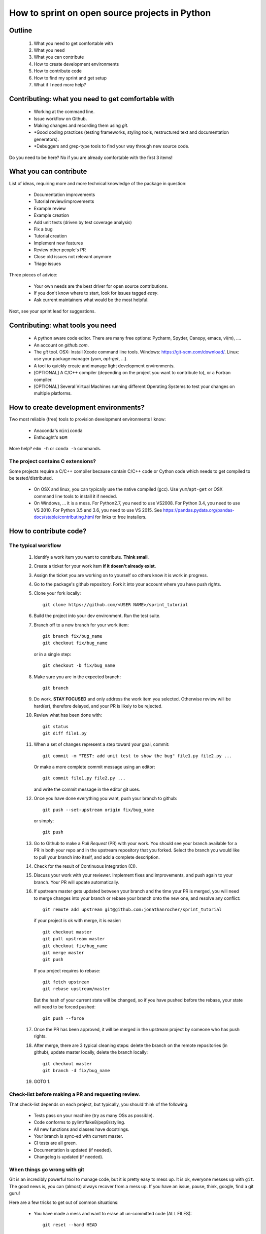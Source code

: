 ===============================================
How to sprint on open source projects in Python
===============================================


Outline
=======

  #. What you need to get comfortable with
  #. What you need
  #. What you can contribute
  #. How to create development environments
  #. How to contribute code
  #. How to find my sprint and get setup
  #. What if I need more help?


Contributing: what you need to get comfortable with
====================================================

  * Working at the command line.
  * Issue workflow on Github.
  * Making changes and recording them using `git`.
  * *Good coding practices (testing frameworks, styling tools, restructured
    text and documentation generators).
  * *Debuggers and grep-type tools to find your way through new source code.

Do you need to be here? No if you are already comfortable with the first 3
items!


What you can contribute
=======================

List of ideas, requiring more and more technical knowledge of the package in
question:

  * Documentation improvements
  * Tutorial review/improvements
  * Example review
  * Example creation
  * Add unit tests (driven by test coverage analysis)
  * Fix a bug
  * Tutorial creation
  * Implement new features
  * Review other people's PR
  * Close old issues not relevant anymore
  * Triage issues

Three pieces of advice:

  * Your own needs are the best driver for open source contributions.
  * If you don't know where to start, look for issues tagged `easy`.
  * Ask current maintainers what would be the most helpful.

Next, see your sprint lead for suggestions.

Contributing: what tools you need
=================================

  * A python aware code editor. There are many free options: Pycharm,
    Spyder, Canopy, emacs, vi(m), ....
  * An account on `github.com`.
  * The `git` tool. OSX: Install Xcode command line tools.
    Windows: https://git-scm.com/download/. Linux: use your package manager
    (`yum`, `apt-get`, ...).
  * A tool to quickly create and manage light development environments.
  * [OPTIONAL] A C/C++ compiler (depending on the project you want to
    contribute to), or a Fortran compiler.
  * [OPTIONAL] Several Virtual Machines running different Operating Systems to
    test your changes on multiple platforms.

How to create development environments?
=======================================

Two most reliable (free) tools to provision development environments I know:

  * Anaconda's ``miniconda``
  * Enthought's ``EDM``

+------------------------+------------------------------------------------+-----------------------------------------------------+
|                        |                     EDM                        |         Miniconda                                   |
+========================+================================================+=====================================================+
| 1. Download            | `enthought.com/products/edm <http://www.enthought.com/products/edm/>`_ | `conda.io/miniconda <http://www.conda.io/miniconda>`_                                 |
+------------------------+------------------------------------------------+-----------------------------------------------------+
| 2. Create a new env    | edm environments create --version 3.6 devenv   | conda create -n devenv python=3.6                   |
+------------------------+------------------------------------------------+-----------------------------------------------------+
| 3. Activate new envir. | edm shell -e devenv                            | source activate devenv                              |
+------------------------+------------------------------------------------+-----------------------------------------------------+
| 4. Add dependencies    | edm install "numpy==1.11.3-2" scipy            | conda install numpy=1.11 scipy                      |
+------------------------+------------------------------------------------+-----------------------------------------------------+
| 5. Install package     | ~/.edm/envs/devenv/bin/python setup.py develop | ~/miniconda/envs/devenv/bin/python setup.py develop |
|                        | ~/.edm/envs/devenv/bin/pip install -e .        | ~/miniconda/envs/devenv/bin/pip install -e .        |
+------------------------+------------------------------------------------+-----------------------------------------------------+

More help? ``edm -h`` or ``conda -h`` commands.

The project contains C extensions?
----------------------------------
Some projects require a C/C++ compiler because contain C/C++ code or Cython
code which needs to get compiled to be tested/distributed.

  * On OSX and linux, you can typically use the native compiled (gcc). Use
    ``yum``/``apt-get`` or OSX command line tools to install it if needed.
  * On Windows, ... it is a mess. For Python2.7, you need to use VS2008. For
    Python 3.4, you need to use VS 2010. For Python 3.5 and 3.6, you need to
    use VS 2015. See https://pandas.pydata.org/pandas-docs/stable/contributing.html
    for links to free installers.


How to contribute code?
=======================

The typical workflow
--------------------

  #. Identify a work item you want to contribute. **Think small**.

  #. Create a ticket for your work item **if it doesn't already exist**.

  #. Assign the ticket you are working on to yourself so others know it is
     work in progress.

  #. Go to the package's github repository. Fork it into your account where you
     have push rights.

  #. Clone your fork locally::

        git clone https://github.com/<USER NAME>/sprint_tutorial

  #. Build the project into your dev environment. Run the test suite.

  #. Branch off to a new branch for your work item::

        git branch fix/bug_name
        git checkout fix/bug_name

     or in a single step::

        git checkout -b fix/bug_name

  #. Make sure you are in the expected branch::

        git branch

  #. Do work. **STAY FOCUSED** and only address the work item you selected.
     Otherwise review will be hard(er), therefore delayed, and your PR is
     likely to be rejected.

  #. Review what has been done with::

        git status
        git diff file1.py

  #. When a set of changes represent a step toward your goal, commit::

        git commit -m "TEST: add unit test to show the bug" file1.py file2.py ...

     Or make a more complete commit message using an editor::

        git commit file1.py file2.py ...

     and write the commit message in the editor git uses.

  #. Once you have done everything you want, push your branch to github::

        git push --set-upstream origin fix/bug_name

     or simply::

        git push

  #. Go to Github to make a `Pull Request` (PR) with your work. You should see
     your branch available for a PR in both your repo and in the upstream
     repository that you forked. Select the branch you would like to pull your
     branch into itself, and add a complete description.

  #. Check for the result of Continuous Integration (CI).

  #. Discuss your work with your reviewer. Implement fixes and improvements,
     and push again to your branch. Your PR will update automatically.

  #. If upstream master gets updated between your branch and the time your PR
     is merged, you will need to merge changes into your branch or rebase your
     branch onto the new one, and resolve any conflict::

        git remote add upstream git@github.com:jonathanrocher/sprint_tutorial

     if your project is ok with merge, it is easier::

        git checkout master
        git pull upstream master
        git checkout fix/bug_name
        git merge master
        git push

     If you project requires to rebase::

        git fetch upstream
        git rebase upstream/master

     But the hash of your current state will be changed, so if you have pushed
     before the rebase, your state will need to be forced pushed::

        git push --force

  #. Once the PR has been approved, it will be merged in the upstream project
     by someone who has push rights.

  #. After merge, there are 3 typical cleaning steps: delete the branch on the
     remote repositories (in github), update master locally, delete the branch
     locally::

        git checkout master
        git branch -d fix/bug_name

  #. GOTO 1.


Check-list before making a PR and requesting review.
----------------------------------------------------

That check-list depends on each project, but typically, you should think of the
following:

  * Tests pass on your machine (try as many OSs as possible).
  * Code conforms to pylint/flake8/pep8/styling.
  * All new functions and classes have docstrings.
  * Your branch is sync-ed with current master.
  * CI tests are all green.
  * Documentation is updated (if needed).
  * Changelog is updated (if needed).


When things go wrong with git
-----------------------------
Git is an incredibly powerful tool to manage code, but it is pretty easy to
mess up. It is ok, everyone messes up with ``git``. The good news is, you can
(almost) always recover from a mess up. If you have an issue, pause, think,
google, find a git guru!

Here are a few tricks to get out of common situations:

  * You have made a mess and want to erase all un-committed code (ALL FILES)::

        git reset --hard HEAD

  * You have made a mess in only 1 file::

        git checkout HEAD -- filename

  * You have committed too quickly, and want to include more files, or redo your
    commit message::

        git reset --soft HEAD^

  * You don't like where you are going and decide you want to go back in time,
    to a precise commit, look for the commit hash with::

        git log

    and then reset to that point::

        git reset --hard <HASH>

    You can also go back in time without loosing your work since then, just to
    check things out::

        git checkout <HASH>

  * You have pulled master or a collaborator's work and now have a conflict?
    Open the conflicted file in an editor, and merge lines manually. Then::

        git add filename

    to mark it as resolved. Your branch is back to being ready to be committed.

  * You would like to pause your work in progress without committing to do
    something else or switch to another branch that has conflicts::

        git stash

    When you are done, and want your changes back::

        git stash pop

    Note that you can stash multiple times. States are stored on a stack
    (FILO).


What's next?
============

Look for your sprint in http://bit.ly/sprints2018 . Get yourself setup as much
as possible using information there. Then, head down and connect with your
sprint lead.


Where to get more help?
=======================

  * Your sprint leader
  * The project's contributing guidelines (see column H of http://bit.ly/sprints2018 )
  * The project's `travis.yml` file.
  * Sprint help on slack: `sprints` channel at http://scipy2018.slack.com
  * Contribution workflow: https://pandas.pydata.org/pandas-docs/stable/contributing.html
  * Numpy testing guidelines: https://github.com/numpy/numpy/blob/master/doc/TESTS.rst.txt
  * Numpy docstring guidelines: https://github.com/numpy/numpy/blob/master/doc/HOWTO_DOCUMENT.rst.txt
  * Restructured text primer: http://docutils.sourceforge.net/docs/user/rst/quickref.html

